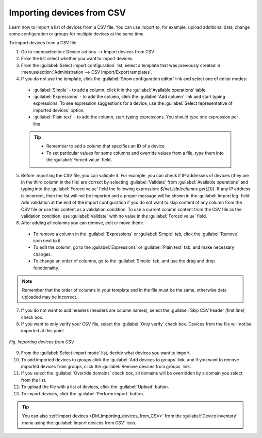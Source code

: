 .. _DA_Importing_devices_from_CSV:

Importing devices from CSV
==========================

Learn how to import a list of devices  from a CSV file. You can use import to, for example, upload additional data, change some configuration or groups for multiple devices at the same time.

To import devices from a CSV file:

1. Go to :menuselection:`Device actions --> Import devices from CSV`.
2. From the list select whether you want to import devices.
3. From the :guilabel:`Select import configuration` list, select a template that was previously created in :menuselection:`Administration --> CSV Import/Export templates`.
4. If you do not use the template, click the :guilabel:`Show configuration editor` link and select one of editor modes:

 * :guilabel:`Simple` - to add a column, click it in the :guilabel:`Available operations` table.
 * :guilabel:`Expressions` - to add the column, click the :guilabel:`Add column` link and start typing expressions. To see expression suggestions for a device, use the :guilabel:`Select representative of imported devices` option.
 * :guilabel:`Plain text` - to add the column, start typing expressions. You should type one expression per line.

 .. tip:: * Remember to add a column that specifies an ID of a device.
          * To set particular values for some columns and override values from a file, type them into the :guilabel:`Forced value` field.

5. Before importing the CSV file, you can validate it. For example, you can check if IP addresses of devices (they are in the third column in the file) are correct by selecting :guilabel:`Validate` from :guilabel:`Available operations` and typing into the :guilabel:`Forced value` field the following expression: *${net.isIp(columns.get(2))}*.
   If any IP address is incorrect, then the list will not be imported and a proper message will be shown in the :guilabel:`Import log` field. Add validation at the end of the import configuration if you do not want to skip content of any column from the CSV file or use this content as a validation condition.
   To use a current column content from the CSV file as the validation condition, use :guilabel:`Validate` with no value in the :guilabel:`Forced value` field.
6. After adding all columns you can remove, edit or move them:

 * To remove a column in the :guilabel:`Expressions` or :guilabel:`Simple` tab, click the :guilabel:`Remove` icon next to it.
 * To edit the column, go to the :guilabel:`Expressions` or :guilabel:`Plain text` tab, and make necessary changes.
 * To change an order of columns, go to the :guilabel:`Simple` tab, and use the drag and drop functionality.

.. note:: Remember that the order of columns in your template and in the file must be the same, otherwise data uploaded may be incorrect.

7. If you do not want to add headers (headers are column names), select the :guilabel:`Skip CSV header (first line)` check box.
8. If you want to only verify your CSV file, select the :guilabel:`Only verify` check box. Devices from the file will not be imported at this point.

.. figure:: images/DA_Importing_devices_from_CSV.*
   :align: center

   *Fig. Importing devices from CSV*

9. From the :guilabel:`Select import mode` list, decide what devices you want to import.
10. To add imported devices to groups click the :guilabel:`Add devices to groups` link, and if you want to remove imported devices from groups, click the :guilabel:`Remove devices from groups` link.
11. If you select the :guilabel:`Override domains` check box, all domains will be overridden by a domain you select from the list.
12. To upload the file with a list of devices, click the :guilabel:`Upload` button.
13. To import devices, click the :guilabel:`Perform import` button.

.. tip:: You can also :ref:`import devices <DM_Importing_devices_from_CSV>` from the :guilabel:`Device inventory` menu using the :guilabel:`Import devices from CSV` icon.
